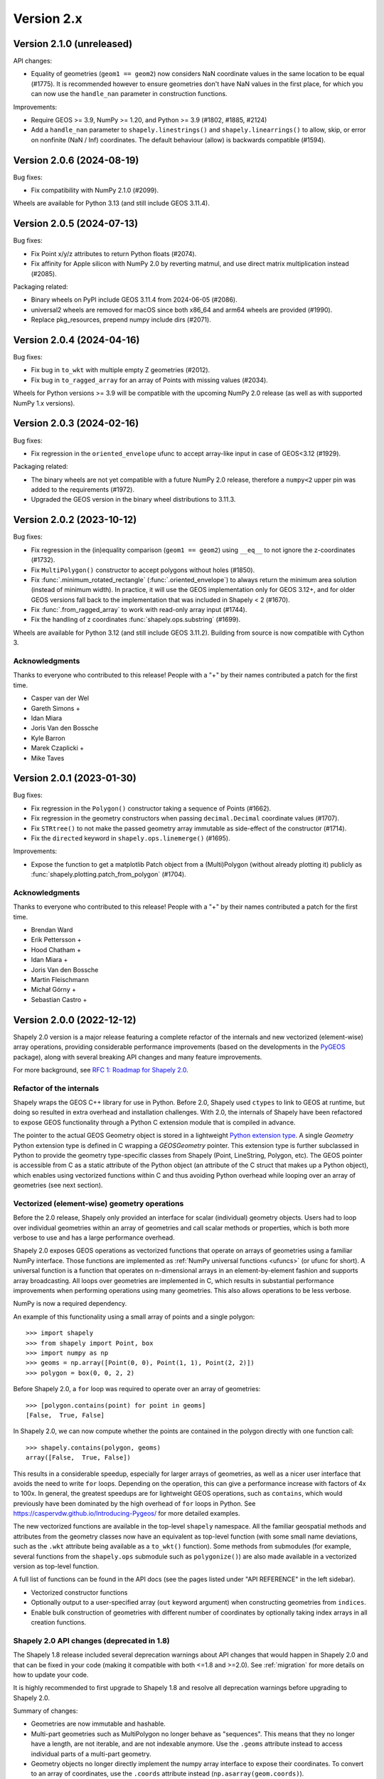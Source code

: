 Version 2.x
===========

.. _version-2-1-0:

Version 2.1.0 (unreleased)
--------------------------

API changes:

- Equality of geometries (``geom1 == geom2``) now considers NaN coordinate
  values in the same location to be equal (#1775). It is recommended however to
  ensure geometries don't have NaN values in the first place, for which you can
  now use the ``handle_nan`` parameter in construction functions.

Improvements:

- Require GEOS >= 3.9, NumPy >= 1.20, and Python >= 3.9 (#1802, #1885, #2124)
- Add a ``handle_nan`` parameter to ``shapely.linestrings()`` and
  ``shapely.linearrings()`` to allow, skip, or error on nonfinite (NaN / Inf)
  coordinates. The default behaviour (allow) is backwards compatible (#1594).

.. _version-2-0-6:

Version 2.0.6 (2024-08-19)
--------------------------

Bug fixes:

- Fix compatibility with NumPy 2.1.0 (#2099).

Wheels are available for Python 3.13 (and still include GEOS 3.11.4).

.. _version-2-0-5:

Version 2.0.5 (2024-07-13)
--------------------------

Bug fixes:

- Fix Point x/y/z attributes to return Python floats (#2074).
- Fix affinity for Apple silicon with NumPy 2.0 by reverting matmul, and
  use direct matrix multiplication instead (#2085).

Packaging related:

- Binary wheels on PyPI include GEOS 3.11.4 from 2024-06-05 (#2086).
- universal2 wheels are removed for macOS since both x86_64 and arm64 wheels
  are provided (#1990).
- Replace pkg_resources, prepend numpy include dirs (#2071).

.. _version-2-0-4:

Version 2.0.4 (2024-04-16)
--------------------------

Bug fixes:

- Fix bug in ``to_wkt`` with multiple empty Z geometries (#2012).
- Fix bug in ``to_ragged_array`` for an array of Points with missing values
  (#2034).

Wheels for Python versions >= 3.9 will be compatible with the upcoming
NumPy 2.0 release (as well as with supported NumPy 1.x versions).

.. _version-2-0-3:

Version 2.0.3 (2024-02-16)
--------------------------

Bug fixes:

- Fix regression in the ``oriented_envelope`` ufunc to accept array-like input
  in case of GEOS<3.12 (#1929).

Packaging related:

- The binary wheels are not yet compatible with a future NumPy 2.0 release,
  therefore a ``numpy<2`` upper pin was added to the requirements (#1972).
- Upgraded the GEOS version in the binary wheel distributions to 3.11.3.

.. _version-2-0-2:

Version 2.0.2 (2023-10-12)
--------------------------

Bug fixes:

- Fix regression in the (in)equality comparison (``geom1 == geom2``) using
  ``__eq__`` to not ignore the z-coordinates (#1732).
- Fix ``MultiPolygon()`` constructor to accept polygons without holes (#1850).
- Fix :func:`.minimum_rotated_rectangle` (:func:`.oriented_envelope`) to always
  return the minimum area solution (instead of minimum width). In practice, it
  will use the GEOS implementation only for GEOS 3.12+, and for older GEOS
  versions fall back to the implementation that was included in Shapely < 2
  (#1670).
- Fix :func:`.from_ragged_array` to work with read-only array input (#1744).
- Fix the handling of z coordinates :func:`shapely.ops.substring` (#1699).

Wheels are available for Python 3.12 (and still include GEOS 3.11.2). Building
from source is now compatible with Cython 3.

Acknowledgments
^^^^^^^^^^^^^^^

Thanks to everyone who contributed to this release!
People with a "+" by their names contributed a patch for the first time.

* Casper van der Wel
* Gareth Simons +
* Idan Miara
* Joris Van den Bossche
* Kyle Barron
* Marek Czaplicki +
* Mike Taves

.. _version-2-0-1:

Version 2.0.1 (2023-01-30)
--------------------------

Bug fixes:

- Fix regression in the ``Polygon()`` constructor taking a sequence of Points
  (#1662).
- Fix regression in the geometry constructors when passing ``decimal.Decimal``
  coordinate values (#1707).
- Fix ``STRtree()`` to not make the passed geometry array immutable as
  side-effect of the constructor (#1714).
- Fix the ``directed`` keyword in ``shapely.ops.linemerge()`` (#1695).

Improvements:

- Expose the function to get a matplotlib Patch object from a (Multi)Polygon
  (without already plotting it) publicly as
  :func:`shapely.plotting.patch_from_polygon` (#1704).

Acknowledgments
^^^^^^^^^^^^^^^

Thanks to everyone who contributed to this release!
People with a "+" by their names contributed a patch for the first time.

* Brendan Ward
* Erik Pettersson +
* Hood Chatham +
* Idan Miara +
* Joris Van den Bossche
* Martin Fleischmann
* Michał Górny +
* Sebastian Castro +


.. _version-2-0-0:

Version 2.0.0 (2022-12-12)
--------------------------

Shapely 2.0 version is a major release featuring a complete refactor of the
internals and new vectorized (element-wise) array operations, providing
considerable performance improvements (based on the developments in the
`PyGEOS <https://github.com/pygeos/pygeos>`__ package), along with several
breaking API changes and many feature improvements.

For more background, see
`RFC 1: Roadmap for Shapely 2.0 <https://github.com/shapely/shapely-rfc/pull/1>`__.


Refactor of the internals
^^^^^^^^^^^^^^^^^^^^^^^^^

Shapely wraps the GEOS C++ library for use in Python. Before 2.0, Shapely
used ``ctypes`` to link to GEOS at runtime, but doing so resulted in extra
overhead and installation challenges. With 2.0, the internals of Shapely have
been refactored to expose GEOS functionality through a Python C extension
module that is compiled in advance.

The pointer to the actual GEOS Geometry object is stored in a lightweight
`Python extension type <https://docs.python.org/3/extending/newtypes_tutorial.html>`__.
A single `Geometry` Python extension type is defined in C wrapping a
`GEOSGeometry` pointer. This extension type is further subclassed in Python
to provide the geometry type-specific classes from Shapely (Point,
LineString, Polygon, etc).
The GEOS pointer is accessible from C as a static attribute of the Python
object (an attribute of the C struct that makes up a Python object), which
enables using vectorized functions within C and thus avoiding Python overhead
while looping over an array of geometries (see next section).


Vectorized (element-wise) geometry operations
^^^^^^^^^^^^^^^^^^^^^^^^^^^^^^^^^^^^^^^^^^^^^

Before the 2.0 release, Shapely only provided an interface for scalar
(individual) geometry objects. Users had to loop over individual geometries
within an array of geometries and call scalar methods or properties, which is
both more verbose to use and has a large performance overhead.

Shapely 2.0 exposes GEOS operations as vectorized functions that operate
on arrays of geometries using a familiar NumPy interface. Those functions are
implemented as :ref:`NumPy universal functions <ufuncs>`
(or ufunc for short). A universal function is a function that operates on
n-dimensional arrays in an element-by-element fashion and supports array
broadcasting. All loops over geometries are implemented in C, which results
in substantial performance improvements when performing operations using many
geometries. This also allows operations to be less verbose.

NumPy is now a required dependency.

An example of this functionality using a small array of points and a single
polygon::

  >>> import shapely
  >>> from shapely import Point, box
  >>> import numpy as np
  >>> geoms = np.array([Point(0, 0), Point(1, 1), Point(2, 2)])
  >>> polygon = box(0, 0, 2, 2)

Before Shapely 2.0, a ``for`` loop was required to operate over an array of
geometries::

  >>> [polygon.contains(point) for point in geoms]
  [False,  True, False]

In Shapely 2.0, we can now compute whether the points are contained in the
polygon directly with one function call::

  >>> shapely.contains(polygon, geoms)
  array([False,  True, False])

This results in a considerable speedup, especially for larger arrays of
geometries, as well as a nicer user interface that avoids the need to write
``for`` loops. Depending on the operation, this can give a performance
increase with factors of 4x to 100x. In general, the greatest speedups are
for lightweight GEOS operations, such as ``contains``, which would previously
have been dominated by the high overhead of ``for`` loops in Python. See
https://caspervdw.github.io/Introducing-Pygeos/ for more detailed examples.

The new vectorized functions are available in the top-level ``shapely``
namespace. All the familiar geospatial methods and attributes from the
geometry classes now have an equivalent as top-level function (with some
small name deviations, such as the ``.wkt`` attribute being available as a
``to_wkt()`` function). Some methods from submodules (for example, several
functions from the ``shapely.ops`` submodule such as ``polygonize()``) are
also made available in a vectorized version as top-level function.

A full list of functions can be found in the API docs (see the pages listed
under "API REFERENCE" in the left sidebar).

* Vectorized constructor functions
* Optionally output to a user-specified array (``out`` keyword argument) when
  constructing geometries from ``indices``.
* Enable bulk construction of geometries with different number of coordinates
  by optionally taking index arrays in all creation functions.


Shapely 2.0 API changes (deprecated in 1.8)
^^^^^^^^^^^^^^^^^^^^^^^^^^^^^^^^^^^^^^^^^^^

The Shapely 1.8 release included several deprecation warnings about API
changes that would happen in Shapely 2.0 and that can be fixed in your code
(making it compatible with both <=1.8 and >=2.0). See :ref:`migration` for
more details on how to update your code.

It is highly recommended to first upgrade to Shapely 1.8 and resolve all
deprecation warnings before upgrading to Shapely 2.0.

Summary of changes:

* Geometries are now immutable and hashable.
* Multi-part geometries such as MultiPolygon no longer behave as "sequences".
  This means that they no longer have a length, are not iterable, and are not
  indexable anymore. Use the ``.geoms`` attribute instead to access
  individual parts of a multi-part geometry.
* Geometry objects no longer directly implement the numpy array interface to
  expose their coordinates. To convert to an array of coordinates, use the
  ``.coords`` attribute instead (``np.asarray(geom.coords)``).
* The following attributes and methods on the Geometry classes were
  previously deprecated and are now removed from Shapely 2.0:

  * ``array_interface()`` and ``ctypes``
  * ``asShape()``, and the adapters classes to create geometry-like proxy
    objects (use ``shape()`` instead).
  * ``empty()`` method

Some new deprecations have been introduced in Shapely 2.0:

* Directly calling the base class ``BaseGeometry()`` constructor or the
  ``EmptyGeometry()`` constructor is deprecated and will raise an error in
  the future. To create an empty geometry, use one of the subclasses instead,
  for example ``GeometryCollection()`` (#1022).
* The ``shapely.speedups`` module (the ``enable`` and ``disable`` functions)
  is deprecated and will be removed in the future. The module no longer has
  any affect in Shapely >=2.0.


Breaking API changes
^^^^^^^^^^^^^^^^^^^^

Some additional backwards incompatible API changes were included in Shapely
2.0 that were not deprecated in Shapely 1.8:

* Consistent creation of empty geometries (for example ``Polygon()`` now
  actually creates an empty Polygon instead of an empty geometry collection).
* The ``.bounds`` attribute of an empty geometry now returns a tuple of NaNs
  instead of an empty tuple (#1023).
* The ``preserve_topology`` keyword of ``simplify()`` now defaults to
  ``True`` (#1392).
* A ``GeometryCollection`` that consists of all empty sub-geometries now
  returns those empty geometries from its ``.geoms`` attribute instead of
  returning an empty list (#1420).
* The ``Point(..)`` constructor no longer accepts a sequence of coordinates
  consisting of more than one coordinate pair (previously, subsequent
  coordinates were ignored) (#1600).
* The unused ``shape_factory()`` method and ``HeterogeneousGeometrySequence``
  class are removed (#1421).
* The undocumented ``__geom__`` attribute has been removed. If necessary
  (although not recommended for use beyond experimentation), use the
  ``_geom`` attribute to access the raw GEOS pointer (#1417).
* The ``logging`` functionality has been removed. All error messages from
  GEOS are now raised as Python exceptions (#998).
* Several custom exception classes defined in ``shapely.errors`` that are no
  longer used internally have been removed. Errors from GEOS are now raised
  as ``GEOSException`` (#1306).

The ``STRtree`` interface has been substantially changed. See the section
:ref:`below <changelog-2-strtree>` for more details.

Additionally, starting with GEOS 3.11 (which is included in the binary wheels
on PyPI), the behaviour of the ``parallel_offset`` (``offset_curve``) method
changed regarding the orientation of the resulting line. With GEOS < 3.11,
the line retains the same direction for a left offset (positive distance) or
has opposite direction for a right offset (negative distance), and this
behaviour was documented as such in previous Shapely versions. Starting with
GEOS 3.11, the function tries to preserve the orientation of the original
line.

New features
^^^^^^^^^^^^

Geometry subclasses are now available in the top-level namespace
~~~~~~~~~~~~~~~~~~~~~~~~~~~~~~~~~~~~~~~~~~~~~~~~~~~~~~~~~~~~~~~~

Following the new vectorized functions in the top-level ``shapely``
namespace, the Geometry subclasses (``Point``, ``LineString``, ``Polygon``,
etc) are now available in the top-level namespace as well. Thus it is no
longer needed to import those from the ``shapely.geometry`` submodule.

The following::

  from shapely.geometry import Point

can be replaced with::

  from shapely import Point

or::

  import shapely
  shapely.Point(...)

Note: for backwards compatibility (and being able to write code that works
for both <=1.8 and >2.0), those classes still remain accessible from the
``shapely.geometry`` submodule as well.


More informative repr with truncated WKT
~~~~~~~~~~~~~~~~~~~~~~~~~~~~~~~~~~~~~~~~

The repr (``__repr__``) of Geometry objects has been simplified and improved
to include a descriptive Well-Known-Text (WKT) formatting. Instead of showing
the class name and id::

  >>> Point(0, 0)
  <shapely.geometry.point.Point at 0x7f0b711f1310>

we now get::

  >>> Point(0, 0)
  <POINT (0 0)>

For large geometries with many coordinates, the output gets truncated to 80
characters.


Support for fixed precision model for geometries and in overlay functions
~~~~~~~~~~~~~~~~~~~~~~~~~~~~~~~~~~~~~~~~~~~~~~~~~~~~~~~~~~~~~~~~~~~~~~~~~

GEOS 3.9.0 overhauled the overlay operations (union, intersection,
(symmetric) difference).  A complete rewrite, dubbed "OverlayNG", provides a
more robust implementation (no more TopologyExceptions even on valid input),
the ability to specify the output precision model, and significant
performance optimizations. When installing Shapely with GEOS >= 3.9 (which is
the case for PyPI wheels and conda-forge packages), you automatically get
these improvements (also for previous versions of Shapely) when using
the overlay operations.

Shapely 2.0 also includes the ability to specify the precision model
directly:

* The :func:`.set_precision` function can be used to conform a geometry to a
  certain grid size (may round and reduce coordinates), and this will then
  also be used by subsequent overlay methods. A :func:`.get_precision`
  function is also available to inspect the precision model of geometries.
* The ``grid_size`` keyword in the overlay methods can also be used to
  specify the precision model of the output geometry (without first
  conforming the input geometries).


Releasing the GIL for multithreaded applications
~~~~~~~~~~~~~~~~~~~~~~~~~~~~~~~~~~~~~~~~~~~~~~~~

Shapely itself is not multithreaded, but its functions generally allow for
multithreading by releasing the Global Interpreter Lock (GIL) during
execution. Normally in Python, the GIL prevents multiple threads from
computing at the same time. Shapely functions internally release this
constraint so that the heavy lifting done by GEOS can be done in parallel,
from a single Python process.


.. _changelog-2-strtree:

STRtree API changes and improvements
~~~~~~~~~~~~~~~~~~~~~~~~~~~~~~~~~~~~

The biggest change in the :class:`.STRtree` interface is that all operations
now return indices of the input tree or query geometries, instead of the
geometries itself. These indices can be used to index into anything
associated with the input geometries, including the input geometries
themselves, or custom items stored in another object of the same length and
order as the geometries.

In addition, Shapely 2.0 includes several improvements to ``STRtree``:

* Directly include predicate evaluation in :meth:`.STRtree.query` by
  specifying the ``predicate`` keyword. If a predicate is provided, tree
  geometries with bounding boxes that overlap the bounding boxes of the input
  geometries are further filtered to those that meet the predicate (using
  prepared geometries under the hood for efficiency).
* Query multiple input geometries (spatial join style) with
  :meth:`.STRtree.query` by passing an array of geometries. In this case, the
  return value is a 2D array with shape (2, n) where the subarrays correspond
  to the indices of the input geometries and indices of the tree geometries
  associated with each.
* A new :meth:`.STRtree.query_nearest` method was added, returning the index
  of the nearest geometries in the tree for each input geometry. Compared to
  :meth:`.STRtree.nearest`, which only returns the index of a single nearest
  geometry for each input geometry, this new methods allows for:

  * returning all equidistant nearest geometries,
  * excluding nearest geometries that are equal to the input,
  * specifying an ``max_distance`` to limit the search radius, potentially
    increasing the performance,
  * optionally returning the distance.

* Fixed ``STRtree`` creation to allow querying the tree in a multi-threaded
  context.

Bindings for new GEOS functionalities
~~~~~~~~~~~~~~~~~~~~~~~~~~~~~~~~~~~~~

Several (new) functions from GEOS are now exposed in Shapely:

* :func:`.hausdorff_distance` and :func:`.frechet_distance`
* :func:`.contains_properly`
* :func:`.extract_unique_points`
* :func:`.reverse`
* :func:`.node`
* :func:`.contains_xy` and :func:`.intersects_xy`
* :func:`.build_area` (GEOS >= 3.8)
* :func:`.minimum_bounding_circle` and :func:`.minimum_bounding_radius`
  (GEOS >= 3.8)
* :func:`.coverage_union` and :func:`.coverage_union_all` (GEOS >= 3.8)
* :func:`.segmentize` (GEOS >= 3.10)
* :func:`.dwithin` (GEOS >= 3.10)
* :func:`.remove_repeated_points` (GEOS >= 3.11)
* :func:`.line_merge` added `directed` parameter (GEOS > 3.11)
* :func:`.concave_hull` (GEOS >= 3.11)

In addition some aliases for existing methods have been added to provide a
method name consistent with GEOS or PostGIS:

* :func:`.line_interpolate_point` (``interpolate``)
* :func:`.line_locate_point` (``project``)
* :func:`.offset_curve` (``parallel_offset``)
* :func:`.point_on_surface` (``representative_point``)
* :func:`.oriented_envelope` (``minimum_rotated_rectangle``)
* :func:`.delaunay_triangles` (``ops.triangulate``)
* :func:`.voronoi_polygons` (``ops.voronoi_diagram``)
* :func:`.shortest_line` (``ops.nearest_points``)
* :func:`.is_valid_reason` (``validation.explain_validity``)


Getting information / parts / coordinates from geometries
~~~~~~~~~~~~~~~~~~~~~~~~~~~~~~~~~~~~~~~~~~~~~~~~~~~~~~~~~

A set of GEOS getter functions are now also exposed to inspect geometries:

* :func:`.get_dimensions`
* :func:`.get_coordinate_dimension`
* :func:`.get_srid`
* :func:`.get_num_points`
* :func:`.get_num_interior_rings`
* :func:`.get_num_geometries`
* :func:`.get_num_coordinates`
* :func:`.get_precision`

Several functions are added to extract parts:

* :func:`.get_geometry` to get a geometry from a GeometryCollection or
  Multi-part geometry.
* :func:`.get_exterior_ring` and :func:`.get_interior_ring` to get one of the
  rings of a Polygon.
* :func:`.get_point` to get a point (vertex) of a linestring or linearring.
* :func:`.get_x`, :func:`.get_y` and :func:`.get_z` to get the x/y/z
  coordinate of a Point.

Methods to extract all parts or coordinates at once have been added:

* The :func:`.get_parts` function can be used to get individual parts of an
  array of multi-part geometries.
* The :func:`.get_rings` function, similar as ``get_parts`` but specifically
  to extract the rings of Polygon geometries.
* The :func:`.get_coordinates` function to get all coordinates from a
  geometry or array of geometries as an array of floats.

Each of those three functions has an optional ``return_index`` keyword, which
allows to also return the indexes of the original geometries in the source
array.


Prepared geometries
~~~~~~~~~~~~~~~~~~~

Prepared geometries are now no longer separate objects, but geometry objects
themselves can be prepared (this makes the ``shapely.prepared`` module
superfluous).

The :func:`.prepare()` function generates a GEOS prepared geometry which is
stored on the Geometry object itself. All binary predicates (except
``equals``) will make use of this if the input geometry has already been
prepared. Helper functions :func:`.destroy_prepared` and :func:`.is_prepared`
are also available.


New IO methods (GeoJSON, ragged arrays)
~~~~~~~~~~~~~~~~~~~~~~~~~~~~~~~~~~~~~~~

* Added GeoJSON input/output capabilities :func:`.from_geojson` and
  :func:`.to_geojson` for GEOS >= 3.10.
* Added conversion to/from ragged array representation using a contiguous array
  of coordinates and offset arrays: :func:`.to_ragged_array` and
  :func:`.from_ragged_array`.

Other improvements
~~~~~~~~~~~~~~~~~~

* Added :func:`.force_2d` and :func:`.force_3d` to change the
  dimensionality of the coordinates in a geometry.
* Addition of a :func:`.total_bounds` function to return the outer bounds of an
  array of geometries.
* Added :func:`.empty` to create a geometry array pre-filled with None
  or with empty geometries.
* Performance improvement in constructing LineStrings or LinearRings from
  numpy arrays for GEOS >= 3.10.
* Updated the :func:`~shapely.box` ufunc to use internal C
  function for creating polygon (about 2x faster) and added ``ccw`` parameter
  to create polygon in counterclockwise (default) or clockwise direction.
* Start of a benchmarking suite using ASV.
* Added ``shapely.testing.assert_geometries_equal``.


Bug fixes
~~~~~~~~~

* Fixed several corner cases in WKT and WKB serialization for varying GEOS
  versions, including:

  * Fixed the WKT serialization of single part 3D empty geometries to
    correctly include "Z" (for GEOS >= 3.9.0).
  * Handle empty points in WKB serialization by conversion to
    ``POINT (nan, nan)`` consistently for all GEOS versions (GEOS started
    doing this for >= 3.9.0).


Acknowledgments
^^^^^^^^^^^^^^^

Thanks to everyone who contributed to this release!
People with a "+" by their names contributed a patch for the first time.

* Adam J. Stewart +
* Alan D. Snow +
* Ariel Kadouri
* Bas Couwenberg
* Ben Beasley
* Brendan Ward +
* Casper van der Wel +
* Ewout ter Hoeven +
* Geir Arne Hjelle +
* James Gaboardi
* James Myatt +
* Joris Van den Bossche
* Keith Jenkins +
* Kian Meng Ang +
* Krishna Chaitanya +
* Kyle Barron
* Martin Fleischmann +
* Martin Lackner +
* Mike Taves
* Phil Chiu +
* Tanguy Ophoff +
* Tom Clancy
* Sean Gillies
* Giorgos Papadokostakis +
* Mattijn van Hoek +
* enrico ferreguti +
* gpapadok +
* mattijn +
* odidev +
